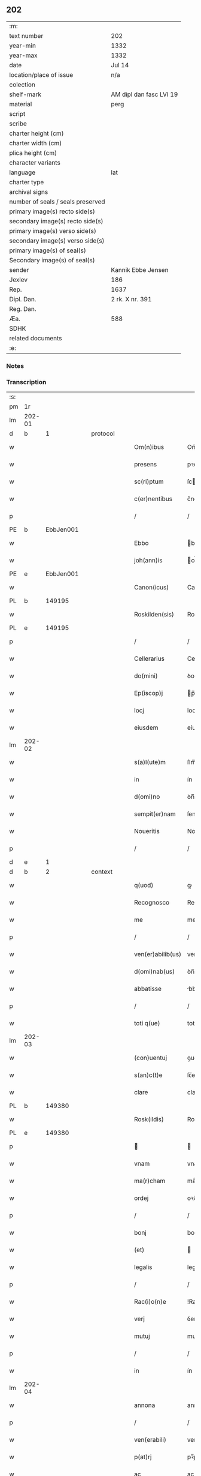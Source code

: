 ** 202

| :m:                               |                         |
| text number                       | 202                     |
| year-min                          | 1332                    |
| year-max                          | 1332                    |
| date                              | Jul 14                  |
| location/place of issue           | n/a                     |
| colection                         |                         |
| shelf-mark                        | AM dipl dan fasc LVI 19 |
| material                          | perg                    |
| script                            |                         |
| scribe                            |                         |
| charter height (cm)               |                         |
| charter width (cm)                |                         |
| plica height (cm)                 |                         |
| character variants                |                         |
| language                          | lat                     |
| charter type                      |                         |
| archival signs                    |                         |
| number of seals / seals preserved |                         |
| primary image(s) recto side(s)    |                         |
| secondary image(s) recto side(s)  |                         |
| primary image(s) verso side(s)    |                         |
| secondary image(s) verso side(s)  |                         |
| primary image(s) of seal(s)       |                         |
| Secondary image(s) of seal(s)     |                         |
| sender                            | Kannik Ebbe Jensen      |
| Jexlev                            | 186                     |
| Rep.                              | 1637                    |
| Dipl. Dan.                        | 2 rk. X nr. 391         |
| Reg. Dan.                         |                         |
| Æa.                               | 588                     |
| SDHK                              |                         |
| related documents                 |                         |
| :e:                               |                         |

*** Notes


*** Transcription
| :s: |        |   |   |   |   |                   |                |   |   |   |   |     |   |   |   |               |
| pm  | 1r     |   |   |   |   |                   |                |   |   |   |   |     |   |   |   |               |
| lm  | 202-01 |   |   |   |   |                   |                |   |   |   |   |     |   |   |   |               |
| d  | b      | 1  |   | protocol  |   |                   |                |   |   |   |   |     |   |   |   |               |
| w   |        |   |   |   |   | Om(n)ibus         | Om̅ıbus         |   |   |   |   | lat |   |   |   |        202-01 |
| w   |        |   |   |   |   | presens           | pꝛeſens        |   |   |   |   | lat |   |   |   |        202-01 |
| w   |        |   |   |   |   | sc(ri)ptum        | ſcptu        |   |   |   |   | lat |   |   |   |        202-01 |
| w   |        |   |   |   |   | c(er)nentibus     | c͛nentíbus      |   |   |   |   | lat |   |   |   |        202-01 |
| p   |        |   |   |   |   | /                 | /              |   |   |   |   | lat |   |   |   |        202-01 |
| PE  | b      | EbbJen001  |   |   |   |                   |                |   |   |   |   |     |   |   |   |               |
| w   |        |   |   |   |   | Ebbo              | bbo           |   |   |   |   | lat |   |   |   |        202-01 |
| w   |        |   |   |   |   | joh(ann)is        | oh̅ís          |   |   |   |   | lat |   |   |   |        202-01 |
| PE  | e      | EbbJen001  |   |   |   |                   |                |   |   |   |   |     |   |   |   |               |
| w   |        |   |   |   |   | Canon(icus)       | Canon̅          |   |   |   |   | lat |   |   |   |        202-01 |
| PL  | b      |   149195|   |   |   |                   |                |   |   |   |   |     |   |   |   |               |
| w   |        |   |   |   |   | Roskilden(sis)    | Roſkılꝺe̅      |   |   |   |   | lat |   |   |   |        202-01 |
| PL  | e      |   149195|   |   |   |                   |                |   |   |   |   |     |   |   |   |               |
| p   |        |   |   |   |   | /                 | /              |   |   |   |   | lat |   |   |   |        202-01 |
| w   |        |   |   |   |   | Cellerarius       | Celleraríus    |   |   |   |   | lat |   |   |   |        202-01 |
| w   |        |   |   |   |   | do(mini)          | ꝺo            |   |   |   |   | lat |   |   |   |        202-01 |
| w   |        |   |   |   |   | Ep(iscop)j        | p̅ȷ            |   |   |   |   | lat |   |   |   |        202-01 |
| w   |        |   |   |   |   | locj              | locȷ           |   |   |   |   | lat |   |   |   |        202-01 |
| w   |        |   |   |   |   | eiusdem           | eíusꝺe        |   |   |   |   | lat |   |   |   |        202-01 |
| lm  | 202-02 |   |   |   |   |                   |                |   |   |   |   |     |   |   |   |               |
| w   |        |   |   |   |   | s(a)l(ute)m       | ſlm̅            |   |   |   |   | lat |   |   |   |        202-02 |
| w   |        |   |   |   |   | in                | ín             |   |   |   |   | lat |   |   |   |        202-02 |
| w   |        |   |   |   |   | d(omi)no          | ꝺn̅o            |   |   |   |   | lat |   |   |   |        202-02 |
| w   |        |   |   |   |   | sempit(er)nam     | ſempít͛na      |   |   |   |   | lat |   |   |   |        202-02 |
| w   |        |   |   |   |   | Noueritis         | Nouerítís      |   |   |   |   | lat |   |   |   |        202-02 |
| p   |        |   |   |   |   | /                 | /              |   |   |   |   | lat |   |   |   |        202-02 |
| d  | e      | 1  |   |   |   |                   |                |   |   |   |   |     |   |   |   |               |
| d  | b      | 2  |   | context  |   |                   |                |   |   |   |   |     |   |   |   |               |
| w   |        |   |   |   |   | q(uod)            | ꝙ              |   |   |   |   | lat |   |   |   |        202-02 |
| w   |        |   |   |   |   | Recognosco        | Recognoſco     |   |   |   |   | lat |   |   |   |        202-02 |
| w   |        |   |   |   |   | me                | me             |   |   |   |   | lat |   |   |   |        202-02 |
| p   |        |   |   |   |   | /                 | /              |   |   |   |   | lat |   |   |   |        202-02 |
| w   |        |   |   |   |   | ven(er)abilib(us) | ven͛abılıbꝫ     |   |   |   |   | lat |   |   |   |        202-02 |
| w   |        |   |   |   |   | d(omi)nab(us)     | ꝺn̅abꝫ          |   |   |   |   | lat |   |   |   |        202-02 |
| w   |        |   |   |   |   | abbatisse         | bbatıſſe      |   |   |   |   | lat |   |   |   |        202-02 |
| p   |        |   |   |   |   | /                 | /              |   |   |   |   | lat |   |   |   |        202-02 |
| w   |        |   |   |   |   | toti q(ue)        | totı qꝫ        |   |   |   |   | lat |   |   |   |        202-02 |
| lm  | 202-03 |   |   |   |   |                   |                |   |   |   |   |     |   |   |   |               |
| w   |        |   |   |   |   | (con)uentuj       | ꝯuentu        |   |   |   |   | lat |   |   |   |        202-03 |
| w   |        |   |   |   |   | s(an)c(t)e        | ſc̅e            |   |   |   |   | lat |   |   |   |        202-03 |
| w   |        |   |   |   |   | clare             | clare          |   |   |   |   | lat |   |   |   |        202-03 |
| PL  | b      |   149380|   |   |   |                   |                |   |   |   |   |     |   |   |   |               |
| w   |        |   |   |   |   | Rosk(ildis)       | Roſꝃ           |   |   |   |   | lat |   |   |   |        202-03 |
| PL  | e      |   149380|   |   |   |                   |                |   |   |   |   |     |   |   |   |               |
| p   |        |   |   |   |   |                  |               |   |   |   |   | lat |   |   |   |        202-03 |
| w   |        |   |   |   |   | vnam              | vnam           |   |   |   |   | lat |   |   |   |        202-03 |
| w   |        |   |   |   |   | ma(r)cham         | maͬch         |   |   |   |   | lat |   |   |   |        202-03 |
| w   |        |   |   |   |   | ordej             | oꝛꝺe          |   |   |   |   | lat |   |   |   |        202-03 |
| p   |        |   |   |   |   | /                 | /              |   |   |   |   | lat |   |   |   |        202-03 |
| w   |        |   |   |   |   | bonj              | bon           |   |   |   |   | lat |   |   |   |        202-03 |
| w   |        |   |   |   |   | (et)              |               |   |   |   |   | lat |   |   |   |        202-03 |
| w   |        |   |   |   |   | legalis           | legalís        |   |   |   |   | lat |   |   |   |        202-03 |
| p   |        |   |   |   |   | /                 | /              |   |   |   |   | lat |   |   |   |        202-03 |
| w   |        |   |   |   |   | Rac(i)o(n)e       | !Rac̅oıe¡       |   |   |   |   | lat |   |   |   |        202-03 |
| w   |        |   |   |   |   | verj              | ỽerȷ           |   |   |   |   | lat |   |   |   |        202-03 |
| w   |        |   |   |   |   | mutuj             | mutu          |   |   |   |   | lat |   |   |   |        202-03 |
| p   |        |   |   |   |   | /                 | /              |   |   |   |   | lat |   |   |   |        202-03 |
| w   |        |   |   |   |   | in                | ín             |   |   |   |   | lat |   |   |   |        202-03 |
| lm  | 202-04 |   |   |   |   |                   |                |   |   |   |   |     |   |   |   |               |
| w   |        |   |   |   |   | annona            | annona         |   |   |   |   | lat |   |   |   |        202-04 |
| p   |        |   |   |   |   | /                 | /              |   |   |   |   | lat |   |   |   |        202-04 |
| w   |        |   |   |   |   | ven(erabili)      | ven͛            |   |   |   |   | lat |   |   |   |        202-04 |
| w   |        |   |   |   |   | p(at)rj           | pꝛ̅ȷ            |   |   |   |   | lat |   |   |   |        202-04 |
| w   |        |   |   |   |   | ac                | ac             |   |   |   |   | lat |   |   |   |        202-04 |
| w   |        |   |   |   |   | d(omi)no          | ꝺn̅o            |   |   |   |   | lat |   |   |   |        202-04 |
| p   |        |   |   |   |   | /                 | /              |   |   |   |   | lat |   |   |   |        202-04 |
| w   |        |   |   |   |   | fr(atr)j          | fr̅ȷ            |   |   |   |   | lat |   |   |   |        202-04 |
| PE  | b      | JenNyb001  |   |   |   |                   |                |   |   |   |   |     |   |   |   |               |
| w   |        |   |   |   |   | joh(ann)i         | ȷoh̅ı           |   |   |   |   | lat |   |   |   |        202-04 |
| PE  | e      | JenNyb001  |   |   |   |                   |                |   |   |   |   |     |   |   |   |               |
| w   |        |   |   |   |   | d(e)j             | ꝺȷ̅             |   |   |   |   | lat |   |   |   |        202-04 |
| w   |        |   |   |   |   | gr(ati)a          | gr̅a            |   |   |   |   | lat |   |   |   |        202-04 |
| w   |        |   |   |   |   | Ep(iscop)o        | p̅o            |   |   |   |   | lat |   |   |   |        202-04 |
| PL  | b      |   149195|   |   |   |                   |                |   |   |   |   |     |   |   |   |               |
| w   |        |   |   |   |   | Rosk(ildensi)     | Roſꝃ           |   |   |   |   | lat |   |   |   |        202-04 |
| PL  | e      |   149195|   |   |   |                   |                |   |   |   |   |     |   |   |   |               |
| p   |        |   |   |   |   | .                 | .              |   |   |   |   | lat |   |   |   |        202-04 |
| w   |        |   |   |   |   | anteq(uam)        | anteꝙ         |   |   |   |   | lat |   |   |   |        202-04 |
| w   |        |   |   |   |   | Recepi            | Recepí         |   |   |   |   | lat |   |   |   |        202-04 |
| w   |        |   |   |   |   | vices             | vıces          |   |   |   |   | lat |   |   |   |        202-04 |
| w   |        |   |   |   |   | suas              | ſuas           |   |   |   |   | lat |   |   |   |        202-04 |
| p   |        |   |   |   |   | /                 | /              |   |   |   |   | lat |   |   |   |        202-04 |
| w   |        |   |   |   |   | p(er)             | p̲              |   |   |   |   | lat |   |   |   |        202-04 |
| w   |        |   |   |   |   | easde(m)          | eſꝺe̅          |   |   |   |   | lat |   |   |   |        202-04 |
| lm  | 202-05 |   |   |   |   |                   |                |   |   |   |   |     |   |   |   |               |
| w   |        |   |   |   |   | d(omi)nas         | ꝺn̅as           |   |   |   |   | lat |   |   |   |        202-05 |
| p   |        |   |   |   |   | /                 | /              |   |   |   |   | lat |   |   |   |        202-05 |
| w   |        |   |   |   |   | f(a)c(t)i         | fc̅ı            |   |   |   |   | lat |   |   |   |        202-05 |
| p   |        |   |   |   |   | /                 | /              |   |   |   |   | lat |   |   |   |        202-05 |
| w   |        |   |   |   |   | veracit(er)       | veracít͛        |   |   |   |   | lat |   |   |   |        202-05 |
| w   |        |   |   |   |   | tenerj            | tener         |   |   |   |   | lat |   |   |   |        202-05 |
| w   |        |   |   |   |   | obligatum         | oblígatum      |   |   |   |   | lat |   |   |   |        202-05 |
| p   |        |   |   |   |   | /                 | /              |   |   |   |   | lat |   |   |   |        202-05 |
| w   |        |   |   |   |   | infra             | ınfra          |   |   |   |   | lat |   |   |   |        202-05 |
| w   |        |   |   |   |   | p(ro)ximu(m)      | ꝓxímu̅          |   |   |   |   | lat |   |   |   |        202-05 |
| w   |        |   |   |   |   | festu(m)          | feſtu̅          |   |   |   |   | lat |   |   |   |        202-05 |
| w   |        |   |   |   |   | natal(is)         | natal̅          |   |   |   |   | lat |   |   |   |        202-05 |
| w   |        |   |   |   |   | do(mini)          | ꝺo            |   |   |   |   | lat |   |   |   |        202-05 |
| p   |        |   |   |   |   | /                 | /              |   |   |   |   | lat |   |   |   |        202-05 |
| w   |        |   |   |   |   | absq(ue)          | bſqꝫ          |   |   |   |   | lat |   |   |   |        202-05 |
| w   |        |   |   |   |   | omni              | omní           |   |   |   |   | lat |   |   |   |        202-05 |
| w   |        |   |   |   |   | difficul-¦tate    | ꝺíffícul-¦tate |   |   |   |   | lat |   |   |   | 202-05—202-06 |
| p   |        |   |   |   |   | /                 | /              |   |   |   |   | lat |   |   |   |        202-06 |
| PL  | b      |   149195|   |   |   |                   |                |   |   |   |   |     |   |   |   |               |
| w   |        |   |   |   |   | Rosk(ildis)       | Roſꝃ           |   |   |   |   | lat |   |   |   |        202-06 |
| PL  | e      |   149195|   |   |   |                   |                |   |   |   |   |     |   |   |   |               |
| w   |        |   |   |   |   | integ(ra)l(ite)r  | ínteglr̅       |   |   |   |   | lat |   |   |   |        202-06 |
| w   |        |   |   |   |   | p(er)soluendam    | p̲ſoluenꝺa     |   |   |   |   | lat |   |   |   |        202-06 |
| p   |        |   |   |   |   | /                 | /              |   |   |   |   | lat |   |   |   |        202-06 |
| d  | e      | 2  |   |   |   |                   |                |   |   |   |   |     |   |   |   |               |
| d  | b      | 3  |   | eschatocol  |   |                   |                |   |   |   |   |     |   |   |   |               |
| w   |        |   |   |   |   | jn                | ȷn             |   |   |   |   | lat |   |   |   |        202-06 |
| w   |        |   |   |   |   | Cui(us)           | Cuı᷒            |   |   |   |   | lat |   |   |   |        202-06 |
| w   |        |   |   |   |   | Rej               | Reȷ            |   |   |   |   | lat |   |   |   |        202-06 |
| w   |        |   |   |   |   | Testimoniu(m)     | Teﬅímoníu̅      |   |   |   |   | lat |   |   |   |        202-06 |
| p   |        |   |   |   |   | /                 | /              |   |   |   |   | lat |   |   |   |        202-06 |
| w   |        |   |   |   |   | sigillu(m)        | ſıgıllu̅        |   |   |   |   | lat |   |   |   |        202-06 |
| w   |        |   |   |   |   | meu(m)            | meu̅            |   |   |   |   | lat |   |   |   |        202-06 |
| w   |        |   |   |   |   | presentibus       | pꝛeſentíbus    |   |   |   |   | lat |   |   |   |        202-06 |
| p   |        |   |   |   |   | /                 | /              |   |   |   |   | lat |   |   |   |        202-06 |
| lm  | 202-07 |   |   |   |   |                   |                |   |   |   |   |     |   |   |   |               |
| w   |        |   |   |   |   | est               | eﬅ             |   |   |   |   | lat |   |   |   |        202-07 |
| w   |        |   |   |   |   | appensum          | enſu        |   |   |   |   | lat |   |   |   |        202-07 |
| w   |        |   |   |   |   | Datum             | Datu          |   |   |   |   | lat |   |   |   |        202-07 |
| w   |        |   |   |   |   | Anno              | nno           |   |   |   |   | lat |   |   |   |        202-07 |
| w   |        |   |   |   |   | do(mini)          | ꝺo            |   |   |   |   | lat |   |   |   |        202-07 |
| p   |        |   |   |   |   | /                 | /              |   |   |   |   | lat |   |   |   |        202-07 |
| n   |        |   |   |   |   | mͦ                 | ͦ              |   |   |   |   | lat |   |   |   |        202-07 |
| p   |        |   |   |   |   | /                 | /              |   |   |   |   | lat |   |   |   |        202-07 |
| n   |        |   |   |   |   | CCCͦ               | CCͦC            |   |   |   |   | lat |   |   |   |        202-07 |
| p   |        |   |   |   |   | /                 | /              |   |   |   |   | lat |   |   |   |        202-07 |
| w   |        |   |   |   |   | t(ri)cesimo       | tceſímo       |   |   |   |   | lat |   |   |   |        202-07 |
| w   |        |   |   |   |   | s(e)c(un)do       | ſco           |   |   |   |   | lat |   |   |   |        202-07 |
| p   |        |   |   |   |   | /                 | /              |   |   |   |   | lat |   |   |   |        202-07 |
| w   |        |   |   |   |   | fer(ia)           | fer           |   |   |   |   | lat |   |   |   |        202-07 |
| w   |        |   |   |   |   | t(er)cia          | t͛cía           |   |   |   |   | lat |   |   |   |        202-07 |
| w   |        |   |   |   |   | p(ro)xj(ma)       | ꝓxȷ           |   |   |   |   | lat |   |   |   |        202-07 |
| p   |        |   |   |   |   | /                 | /              |   |   |   |   | lat |   |   |   |        202-07 |
| w   |        |   |   |   |   | post              | poﬅ            |   |   |   |   | lat |   |   |   |        202-07 |
| w   |        |   |   |   |   | die(m)            | ꝺıe̅            |   |   |   |   | lat |   |   |   |        202-07 |
| w   |        |   |   |   |   | beatj             | bet          |   |   |   |   | lat |   |   |   |        202-07 |
| p   |        |   |   |   |   | /                 | /              |   |   |   |   | lat |   |   |   |        202-07 |
| lm  | 202-08 |   |   |   |   |                   |                |   |   |   |   |     |   |   |   |               |
| w   |        |   |   |   |   | kanutj            | kanut         |   |   |   |   | lat |   |   |   |        202-08 |
| w   |        |   |   |   |   | Reg(is)           | Regꝭ           |   |   |   |   | lat |   |   |   |        202-08 |
| w   |        |   |   |   |   | (et)              |               |   |   |   |   | lat |   |   |   |        202-08 |
| w   |        |   |   |   |   | martiris          | mrtírís       |   |   |   |   | lat |   |   |   |        202-08 |
| p   |        |   |   |   |   | /                 | /              |   |   |   |   | lat |   |   |   |        202-08 |
| d  | e      | 3  |   |   |   |                   |                |   |   |   |   |     |   |   |   |               |
| :e: |        |   |   |   |   |                   |                |   |   |   |   |     |   |   |   |               |